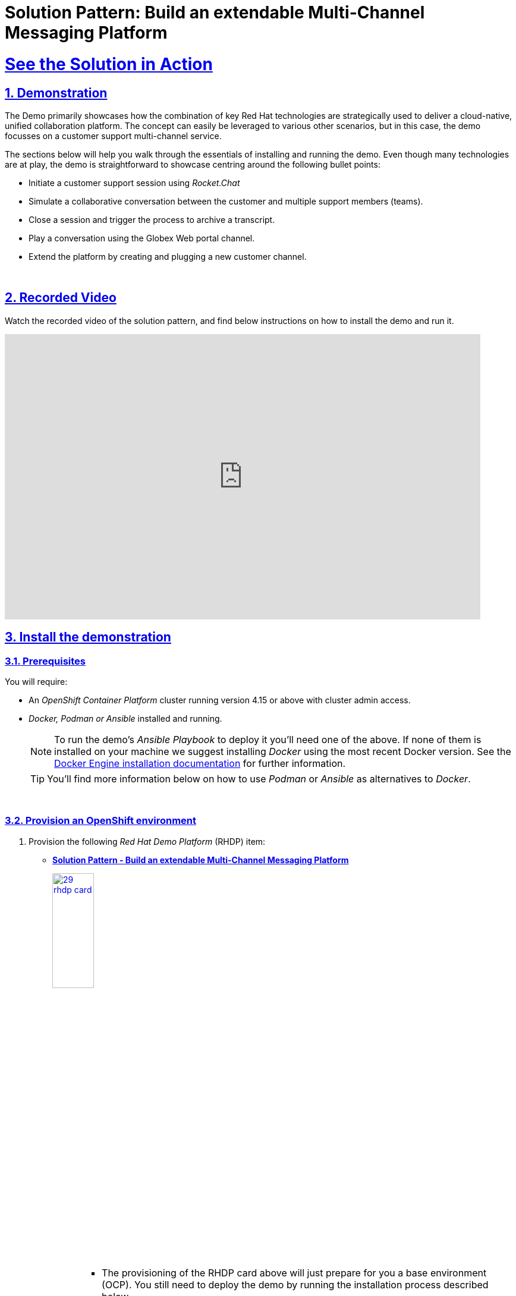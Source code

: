 = Solution Pattern: Build an extendable Multi-Channel Messaging Platform
:sectnums:
:sectlinks:
:doctype: book
:imagesdir: ../assets/images

= See the Solution in Action

== Demonstration

The Demo primarily showcases how the combination of key Red Hat technologies are strategically used to deliver a cloud-native, unified collaboration platform. The concept can easily be leveraged to various other scenarios, but in this case, the demo focusses on a customer support multi-channel service.

The sections below will help you walk through the essentials of installing and running the demo. Even though many technologies are at play, the demo is straightforward to showcase centring around the following bullet points:

  - Initiate a customer support session using _Rocket.Chat_
  - Simulate a collaborative conversation between the customer and multiple support members (teams).
  - Close a session and trigger the process to archive a transcript.
  - Play a conversation using the Globex Web portal channel.
  - Extend the platform by creating and plugging a new customer channel.

{empty} +

== Recorded Video
Watch the recorded video of the solution pattern, and find below instructions on how to install the demo and run it.

video::D7CsGIaKvhc[youtube, width=800, height=480] 

// [#demo-video]
// === Watch a demonstration

// Coming soon!

== Install the demonstration



=== Prerequisites

You will require:

- An _OpenShift Container Platform_ cluster running version 4.15 or above with cluster admin access.
- _Docker, Podman or Ansible_ installed and running. +
[NOTE]
  To run the demo's _Ansible Playbook_ to deploy it you'll need one of the above. If none of them is installed on your machine we suggest installing _Docker_ using the most recent Docker version. See the https://docs.docker.com/engine/installation/[Docker Engine installation documentation^] for further information.
+ 
[TIP]
  You'll find more information below on how to use _Podman_ or _Ansible_ as alternatives to _Docker_. 


{empty} +

### Provision an OpenShift environment

1. Provision the following _Red Hat Demo Platform_ (RHDP) item:
+
--
* https://demo.redhat.com/catalog?item=babylon-catalog-prod/community-content.com-multi-channel.prod&utm_source=webapp&utm_medium=share-link[**Solution Pattern - Build an extendable Multi-Channel Messaging Platform**^]
+
image:29-rhdp-card.png[,30%,link=https://demo.redhat.com/catalog?item=babylon-catalog-prod/community-content.com-multi-channel.prod&utm_source=webapp&utm_medium=share-link, window=_blank]
+
[NOTE]
=====
* The provisioning of the RHDP card above will just prepare for you a base environment (OCP). You still need to deploy the demo by running the installation process described below. +
* The provisioning process takes around 80-90 minutes to complete. You need to wait its completion before proceeding to the demo installation.
=====
--
+
{empty} +

1. Alternatively, if you don't have access to RHDP, ensure you have an _OpenShift_ environment available.
[TIP]
  You can obtain one by deploying the trial version available at https://www.redhat.com/en/technologies/cloud-computing/openshift/try-it[Try Red Hat OpenShift^].

{empty} +


=== Install the demo using _Docker_ or _Podman_

[TIP]
====
For more installation tips and alternative options to _Docker_ and _Podman_, look at the https://github.com/brunoNetId/sp-multi-channel-messaging-platform/blob/main/README.md[README^] file in the demo's GitHub repository.
====

Ensure your base _OpenShift_ environment is ready and you have all the connection and credential details with you.

1. Clone this GitHub repository:
+
[.console-input]
[source,bash]
----
git clone https://github.com/brunoNetId/sp-multi-channel-messaging-platform.git
----

1. Change to the `ansible` directory (in the root project).
+
[.console-input]
[source,bash]
----
cd sp-multi-channel-messaging-platform/ansible
----

1. Configure the `KUBECONFIG` file to use (where kube details are set after login).
+
[.console-input]
[source,bash]
----
export KUBECONFIG=./kube-demo
----

1. Obtain and execute your login command from _OpenShift_'s console, or use the `oc` command line below to access your cluster.
+
[.console-input]
[source,bash]
----
oc login --username="admin" --server=https://(...):6443 --insecure-skip-tls-verify=true
----
+
Replace the `--server` url with your own cluster API endpoint.
+
{empty} +

1. Run the Playbook
+
* With Docker:
+
[.console-input]
[source,bash]
----
docker run -i -t --rm --entrypoint /usr/local/bin/ansible-playbook \
-v $PWD:/runner \
-v $PWD/kube-demo:/home/runner/.kube/config \
quay.io/agnosticd/ee-multicloud:v0.0.11  \
./playbooks/install.yml
----

* With Podman:
+
[.console-input]
[source,bash]
----
podman run -i -t --rm --entrypoint /usr/local/bin/ansible-playbook \
-v $PWD:/runner \
-v $PWD/kube-demo:/home/runner/.kube/config \
quay.io/agnosticd/ee-multicloud:v0.0.11  \
./playbooks/install.yml
----

{empty} +


== Walkthrough guide

The guide below will help you to familiarise with the main components in the demo, and how to operate it to demonstrate the characteristics of this _Solution Pattern_.

{empty} +

=== Quick Topology Overview

Because the automated installation process reuses deployment scripts from other lab resources, the platform components are split in three main namespaces:

- `globex-im-platforms`: where the main instant messaging platforms are deployed, namely _Rocket.Chat_ and _Matrix_. The _Apache Camel_ integration for _Rocket.Chat_ is also included here.

- `globex-integrations`: where all the main _Apache Camel_ integrations are deployed. Also in this namespace you'll find the _Globex Web_ portal, an instance of Data Grid and S3 storage with _Minio_ where conversation transcripts are stored.

- `globex-mw`: where the _AMQ Streams_ (_Kafka_) instance used by the platform is deployed.

To have scattered components across different namespaces doesn't help to intuitively understand the overall architecture.

The picture below shows a convenient composition of all three namespaces illustrating all the relationships and interactions involved in the solution.

.Topology Overview collage of the Platform on OpenShift
image::14-demo-deployment-full.png[,100%]

{empty} +

A more schematic view which maps closely to the composition view above is the following:

.Schematic Overview of the Platform on OpenShift
image::15-demo-diagram-full.png[,100%]

{empty} +

=== Initiate a support session

Open your _OpenShift_ console with your given admin credentials and follow the instructions below:

. Select from the left menu the _Developer_ view:
- Click the _Administrator_ button and select _Developer_ from the drop down.
. Use the filter `globex` in the search textbox.
. Find and select the project `globex-im-platforms`
. Make sure you display the _Topologoy_ view (left menu)

You should see a number of deployments in your screen. Find among them the _Rocket.chat_ application and open it by clicking the route link as shown below:

image::16-demo-rocket-onboarding.png[,100%]

The login window to the _Rocket.chat_ application will show in a new tab. +
Enter the following credentials:

- **username**: `user1`
- **Password**: `openshift`

[NOTE]
_Rocket.chat_ here represents the customer's entry point to access the support channel and have conversations with support agents. Agents are not _Rochet.chat_ users, they use other collaboration tools, elsewhere, which are also plugged to the multi-channel platform.

To start a support session, select the channel created for `user1`:

- `globex-support-user1`

image::17-demo-rocket-channel-start.png[,100%]

Then, pretend you are a customer by typing a message and sending it. +
For example:

> Hello, can I get help please?


{empty} +

Now, let's switch to the agent's system. +
From _OpenShift_'s _Topology_ view, find the _Element_ application.

[NOTE]
_Element_ is the front facing interface application that connects to the _Matrix_ server.

To open _Matrix_, click _Element_'s route link and then click `pass:[<mark style="background-color: dodgerblue; color: white">Sign In</mark>]` as shown below:

image::18-demo-matrix-onboarding.png[,100%]

The login window to _Matrix_ will show in a new tab. +
Enter the following credentials:

- **username**: `user2`
- **Password**: `openshift`

[NOTE]
_Matrix_ here represents the collaboration tool agents use to assist customer enquiries. _Matrix_ is integrated with the multi-channel platform and serves in the demo to show one of many tools from where different groups and partners could connect from.

As soon as you login, on the left panel of the window, you'll see an entry in your list of invites:

- `rocketchat-user1`

The invite was generated the moment the customer sent the initial message to request assistance.

Accept the invitation by following the actions below illustrated:

image::19-demo-matrix-invite-accept.png[,100%]

Once accepted, you'll see the message the customer sent (from _Rocket.chat_) in the main conversation area.

To follow with the simulated conversation, now pretend you are the support agent and type back a welcome message. +
For example:

- Agent (1st line):
+
--
> Hi, what can I do for you today?
-- 

The diagram below illustrates the end-to-end traffic flow you've just enacted:

.Data flow between customer and 1st line support
image::20-demo-diagram-flow-first-line.png[,100%]



{empty} +


=== Simulate simultaneous Support teams

The _Solution Pattern_ proposes a platform where multiple communication systems, internal and external, are integrated.

However, on the agent's end, the demo only includes one system (_Matrix_). It's not ideal, but it doesn't stop us from simulating different groups participating in the same support session.



// However, the demo only includes one (_Matrix_) from where support agents operate, not ideal, but still allows us to simulate different groups participating in the same support session.

Earlier, the first team to respond was _"1st line Support"_. Now we introduce a new agent, member of the _"Technical Support"_ team.

[NOTE]
Since we just have _Matrix_, let's just pretend the _Technical Support_ team is connecting from a different IM system, not _Matrix_. From the demo's perspective nothing changes.

Let's resume the conversation between the customer and the support teams. 

Go back to _Rocket.chat_, put your customer's hat on, and describe the problem to the agent, for example:

- Customer:
+
--
> When I browse the products, the wheel keeps spinning.
--

When the message is sent and the agent reads it in _Matrix_, he answers and explains the technical team will take over:

- Agent (1st line):
+
--
> Please wait a moment, a member of the technical team will assist.
--

{empty} +

Now, from the _OpenShift Developer_ view, you will open a new window from where the new technical agent will communicate.

From _OpenShift_'s _Topology_ view, find the _Element_ application.

Open your _OpenShift_ console with your given admin credentials and follow the instructions below:

. Make sure you display the _Topologoy_ view (left menu)
. Find and select the project `globex-integrations`

From your _Topology_ view, open _Matrix_ by following the actions below described:

[TIP]
We open _Element_ in an _Incognito_ window to avoid entering in conflict with your previous _Matrix_ session.

. Click the _Element_ deployment disc
. Find and click the `[blue]#Resources#` tab
. Copy the _Route_ URL
. Open an incognito window and paste the URL address
. Enter the Sign-In process in _Element_

You should end up viewing the Login prompt as shown below:

image::23-demo-incognito-login.png[,100%]

[IMPORTANT]
Make sure you use a different username to simulate the _"Technical Support"_ agent, for example `user3`.

- **username**: `user3`
- **Password**: `openshift`

Again, you'll find in the left panel an invite to the room where the customer is being attended:

- `rocketchat-user1`

Accept the invitation by following the actions below illustrated:

image::24-demo-matrix-invite-accept-technical.png[,100%]

Once accepted, you'll see the entire conversation history.

Now pretend you are the technical agent and respond to the customer. +
For example:

- Agent (technical team):
+
--
> Hi, I'm from the technical team. We just completed an update, please try again.
--

When you send the response, it should pop up in _Rocket.chat._

In the _Rocket.chat_ channel you'll see now responses from 2 different agents. The first was a _"1st line Support"_ agent, and the second a _"Technical Support"_ agent.

[NOTE]
As previously explained, in the demo, both agents are connecting from _Matrix_, but the _Solution Pattern_ allows other IM platforms to plug in.

Let's assume the problem was resolved and the customer responds with:

- Customer:
+
--
> Thanks, I confirm I can now browse the products.
--

The diagram below illustrates the end-to-end traffic flow you've recreated involving the _Technical Support_ team:

.Data flow between customer and technical support
image::21-demo-diagram-flow-technical.png[,100%]


{empty} +


=== Close the session and archive the conversation

One of the features the Solution Pattern showcases is the ability to integrate pluggable services in the background.

To demonstrate the ability to plugin services, we've implemented an integration process that reacts when a customer support session ends. When a conversation is closed, the process listens to the signal and generates a transcript and is pushed to object storage (S3).

[NOTE]
The background context is that the organisation is obligated to meet certain security policies and Government regulations. All communications need to be kept for a certain period to comply with the established data retention policies.

The diagram below illustrates what happens when the customer session ends.


//Best alternative to center an image (in a table)
// |===
// ^.^| image:11-arch-archiving-persist.jpeg[,60%]
// |===

//When rendering in VS-Code or GitHub
ifdef::env-vscode,env-github[]
.Data flow consuming messages from AMQ
image::11-arch-archiving-persist.jpeg[,60%,align=center]
endif::env-vscode,env-github[]

//GitHub Pages needs a passthrough to center the image
ifndef::env-vscode,env-github[]
++++
<p align="center">
	<img src="_images/11-arch-archiving-persist.jpeg" alt="Data flow consuming messages from AMQ" width="60%">
</p>
++++
endif::env-vscode,env-github[]

Kafka is used to replay customer/agent messages. The figure above shows traffic directed to kafka and consumed, processed and persisted by Camel. 

Let's now see the functionality in action by ending the customer support session.

From the _Matrix_ system, pretend you're the technical agent and send the following message to the customer:

- Agent (technical team):
+
--
> Anything else I can do for you?
--

As the customer, you could follow with:

- Customer:
+
--
> No, thanks for your assistance.
--

And then for politeness, the agent could respond:

- Agent (technical team):
+
--
> You're welcome, I will close now the conversation.
--

{empty} +

Once this formal chit-chat out of the way, from _Matrix_ follow the actions below to close the room:

. In the left panel, right click the room
. Click `pass:[<font style="color: red">Leave</font>]`

image::25-demo-matrix-channel-leave.png[,50%]

When prompted, click `pass:[<mark style="background-color: green;color: white">Leave</mark>]` in the confirmation window.

Not only the actions above close the conversation in _Matrix_, but also, in the background, it triggers the process to generate and archive the transcript.

In a matter of seconds, the customer receives a message in Rochet.chat with a link to the transcript.

Click the `pass:[<font style="color: blue">PDF transcript</font>]` to open it in your browser, as illustrated below.

.Link to transcript in Rockat.chat
image::26-demo-rchat-transcript.png[,100%]

What the process did when the conversation was closed was the following sequence of actions:

. Replay the full stream of messages stored in Kafka
. Aggregate the messages
. Format the content in PDF
. Push the PDF file to S3 storage
. Obtain a shareable URL of resource in S3
. Send a message to _Rocket.chat_ to share the URL

The diagram below describes the processes involved:

.Data flow to deliver transcript to customer
image::22-demo-diagram-flow-transcript.png[,100%]

{empty} +



=== Get support from the Web Portal channel

Up until now, all your customer interactions have been done from _Rocket.Chat_, but this is a multi-channel platform.

Let's try out the support service from the Globex Web Portal.

Open your _OpenShift_ console with your given admin credentials and follow the instructions below:

. Make sure you display the _Topologoy_ view (left menu)
. Find and select the project `globex-integrations`

You should see a number of deployments in your screen. Find among them the _Globex Web_ application and follow the actions below described:

. Click the route link from the `globex-web` deployment.
. In the web page, find the `Login` option in the top bar and click it
. You will be proxied to the Single-Sign-On window.
+
--
Enter the following credentials:

- **username**: `asilva`
- **Password**: `openshift`
--
+
. Click the _Chat_ blue icon


image::27-demo-globex-login.png[,100%]


After completing the above steps (as illustrated), you should be presented with the Globex Web Chat interface where you can type in messages to the support team.

In the Chat window, exchange a few messages with the support team, and end the conversation as previously done with the _Rocket.chat_ example.

The diagram below shows how data flows via the Globex Web integration.

.Data flow between Globex and support
image::30-demo-diagram-flow-globex.png[,100%]



Below you have a sample conversation and the transcript produced out of it.

image::28-demo-globex-conversation.png[,100%]

{empty} +



=== Integrate a new 3rd party system

You've used so far two customer chat systems currently plugged to the platform (_Rocket.chat_ and _Globex Web Chat_).

This section demonstrates the extensibility design of the platform to connect a new communication channel. All there is to do is to create an integration that produces/consumes messages to/from AMQ and complies with the data schemas.

Let's continue by:

. Explaining the basics of both request/response flows
. Deploying and testing the new partner integration.

{empty} +

==== Overview of request/response flows

===== Request flow

Let's start with the request flow, where the new system pushes messages from customers to the messaging broker.

//When rendering in VS-Code or GitHub
ifdef::env-vscode,env-github[]
.Data flow pushing messages to AMQ
image::31-demo-extend-platform-request-flow.png[,60%,align=center]
endif::env-vscode,env-github[]

//GitHub Pages needs a passthrough to center the image
ifndef::env-vscode,env-github[]
++++
<p align="center">
	<img src="_images/31-demo-extend-platform-request-flow.png" alt="Data flow pushing messages to AMQ" width="60%">
</p>
++++
endif::env-vscode,env-github[]

You could use any integration framework you'd like. We use _Apache Camel_ for its versatility, ease of use and proven track record.

The key Camel route to enable the above data flow is shown in this snippet:

[source,java]
----
from("platform-http:/support/message")
  .convertBodyTo(String.class)
  .to("jslt:request.jslt?allowContextMapAll=true")
  .to("amqp:topic:{{broker.amqp.topic.clients}}?disableReplyTo=true&connectionFactory=#myFactory");
----

The route above is self-describing.

. It exposes an HTTP entrypoint.
. Converts the body to a String (from Byte Stream).
. Executes a JSON transformation (to comply with the data format). 
. Pushes an AMQP message to the broker.

The JSON transformation maps input fields to output fields and follows the following rules:

[source,json]
----
{
  "user": .user,
  "text": .text,
  "source": {
    "name" : "partner",
    "uname": "partner",
    "room" : .sessionid
  }
}
----

In the transformation above, we're mapping key fields, and we're indicating the source of the message comes from `partner`.

The `sessionid` is the correlator value for the entire conversation.

{empty} +

===== Response flow

The response flow consumes messages from the AMQ Broker, sent by the support agents and are directed to the system to be integrated.

//When rendering in VS-Code or GitHub
ifdef::env-vscode,env-github[]
.Data flow consuming messages from AMQ
image::32-demo-extend-platform-response-flow.png[,60%,align=center]
endif::env-vscode,env-github[]

//GitHub Pages needs a passthrough to center the image
ifndef::env-vscode,env-github[]
++++
<p align="center">
	<img src="_images/32-demo-extend-platform-response-flow.png" alt="Data flow consuming messages from AMQ" width="60%">
</p>
++++
endif::env-vscode,env-github[]

The key Camel route to enable the above data flow is shown in this snippet:

[source,java]
----
from("amqp:topic:{{broker.amqp.topic.agents}}?connectionFactory=#myFactory")
    .convertBodyTo(String.class)
    .to("jslt:response.jslt?allowContextMapAll=true")
    .to("{{client.callback.url}}");
----

Again, a very simple route definition where:

. The consumer obtains messages from a queue in the broker.
. Converts the body to a String (from Byte Stream).
. Executes a JSON transformation (to comply with the data format). 
. Sends the data to the new system's callback URL.

The JSLT transformation would look like:

[source,json]
----
{
  "agent": .agent,
  "text": .text,
  "sessionid" : .source.room,
  "pdf":  .pdf
}
----

You can see how the `sessionid` carries the conversation correlation value, to ensure it's not mixed with other customer conversations.

That's essentially all the code you need to integrate a new system. As usual you would add to that the configuration values in a properties file, and the credentials to connect to the broker, but those are technical details.

{empty} +


==== Deploy and test the new Partner system

It's time to try it out.

From the top of your OpenShift's console, click the `⨁` button to import YAML code, as shown below:

.Import YAML code
image::33-demo-import-yaml.png[,90%, align=center]

Next, copy the YAML definitions below, and paste them into the YAML editor:


[NOTE]
The source code below contains the snippets viewed earlier. They are deployed as Camel K definitions, automatically processed by the Camel K operator.

[.console-input]
[source,YAML]
----
---
kind: ConfigMap
apiVersion: v1
metadata:
  name: partner-support-request-jslt
  namespace: globex-integrations
data:
  request.jslt: |-
    {
        "user": .user,
        "text": .text,
        "source": {
          "name" : "partner",
          "uname": "partner",
          "room" : .sessionid
        }
    }
---
apiVersion: camel.apache.org/v1
kind: Integration
metadata:
  name: partner-support
  namespace: globex-integrations
spec:
  dependencies:
    - 'camel:amqp'
    - 'camel:jackson'
    - 'camel:jslt'
    - 'camel:http'
    - 'mvn:io.quarkiverse.messaginghub:quarkus-pooled-jms:1.1.0'
  sources:
    - name: RoutesPartner.java
      content: |
        // camel-k: language=java

        import org.apache.camel.builder.RouteBuilder;

        public class RoutesPartner extends RouteBuilder {

            @Override
            public void configure() throws Exception {

                from("platform-http:/support/message")
                    .convertBodyTo(String.class)
                    .to("jslt:request.jslt?allowContextMapAll=true")
                    .to("amqp:topic:{{broker.amqp.topic.clients}}?disableReplyTo=true&connectionFactory=#myFactory");
                                
                from("amqp:topic:{{broker.amqp.topic.agents}}?connectionFactory=#myFactory")
                    .convertBodyTo(String.class)
                    .to("jslt:response.jslt?allowContextMapAll=true")
                    .to("{{client.callback.url}}");
          }
        }
    - name: CamelJmsConnectionFactory.java
      content: |
        // camel-k: language=java

        import javax.jms.ConnectionFactory;
        import org.apache.camel.PropertyInject;
        import org.apache.camel.builder.RouteBuilder;
        import org.apache.qpid.jms.JmsConnectionFactory;
        import org.messaginghub.pooled.jms.JmsPoolConnectionFactory;
        import org.slf4j.Logger;
        import org.slf4j.LoggerFactory;

        public class CamelJmsConnectionFactory extends RouteBuilder {
            
            private static final Logger LOGGER = LoggerFactory.getLogger(CamelJmsConnectionFactory.class);

            @PropertyInject("broker.amqp.uri")
            private static String uri;

            @PropertyInject("broker.amqp.connections")
            private static int maxConnections;

            @Override
            public void configure() {
                JmsPoolConnectionFactory myFactory = createConnectionFactory();
                getContext().getRegistry().bind("myFactory", myFactory);
            }

            private JmsPoolConnectionFactory createConnectionFactory() {
                
                ConnectionFactory factory = new JmsConnectionFactory(uri);
                JmsPoolConnectionFactory pool = new JmsPoolConnectionFactory();

                try {
                    pool.setConnectionFactory(factory);

                    // Set the max connections per user to a higher value
                    pool.setMaxConnections(maxConnections);

                } catch (Exception e) {
                    LOGGER.error("Exception creating JMS Connection Factory", e);
                }

                return pool;
            }
        }
  traits:
    camel:
      properties:
        - 'client.callback.url = http://partner-callback:80/partner/callback'
        - broker.amqp.connections = 5
        - broker.amqp.topic.clients = support.globex.client.partner
        - broker.amqp.topic.agents = support.partner
    mount:
      configs:
        - 'secret:client-amq'
      resources:
        - 'configmap:partner-support-request-jslt/request.jslt@/etc/camel/resources/request.jslt'
        - 'configmap:globex-support-response-jslt/response.jslt@/etc/camel/resources/response.jslt'


----

Click `pass:[<mark style="background-color: dodgerblue; color: white">Create</mark>]`.

[NOTE]
Be patient, _Camel K_ will process the integration YAML, it'll take between 2-5 minutes.

After some time you'll see the integration `partner-support` deployed and running:

// .Partner integration
image:34-demo-partner-support.png[,30%, align=left]

{empty} +

===== Test the request flow

To simulate the client interface, using a `curl` command, we will invoke the integration HTTP endpoint to send a message from a fictitious customer.

The OpenShift console comes with a terminal you can use. Follow the steps below to open the terminal.

. From the top of your OpenShift's console, click the `>_` button to open the terminal window:

.Action to open the terminal
image::35-demo-terminal-open.png[,100%, align=center]

Now, use the `curl` command below to send an HTTP request against the integration point to simulate the client interaction:

[.console-input]
[source,bash]
----
curl \
-H "content-type: json" \
-d '{"user":"client1", "text":"Asking for help from the command line", "sessionid":"0001"}' \
http://partner-support.globex-integrations.svc:80/support/message
----

Press `Enter`.

You should see in _Matrix_ a new room created. Agents can now attend the client's request as usual.


{empty} +

===== Test the response flow

When agents respond back, the new _Partner_ integration consumes events from _AMQ Broker_ and invokes the _Partner_ callback URL.

The strategy to send asynchronous responses to the _Partner_ interface is via HTTP callbacks.

We need to put in place an HTTP process that will listen for callbacks. The Camel integration has already been pre-defined to send callbacks to the following address:

[source,bash]
----
http://partner-callback:80/partner/callback
----

Once again, you can choose the language of your liking to deploy a process ready to listen for HTTP callbacks.

We will use Camel K once more since it's so handy and simple.

From the top of your OpenShift's console, click the `⨁` button to import YAML code, as shown below:

.Import YAML code
image::33-demo-import-yaml.png[,80%]

Next, copy the YAML definition below, and paste it into the YAML editor:


[NOTE]
The source code below contains the snippets viewed earlier. They are deployed as Camel K definitions, automatically processed by the Camel K operator.

[.console-input]
[source,YAML]
----
apiVersion: camel.apache.org/v1
kind: Integration
metadata:
  name: partner-callback
  namespace: globex-integrations
spec:
  flows:
    - from:
        uri: 'platform-http:/partner/callback'
        steps:
          - convertBodyTo:
              type: String
          - to: 'log:info'
----

Click `pass:[<mark style="background-color: dodgerblue; color: white">Create</mark>]`.

The Camel route above basically listens for HTTP requests, and prints out their body. The process prints the payload and we will be able to see the responses agents send from _Matrix_.

[NOTE]
Be patient, _Camel K_ will process the integration YAML, it'll take between 2-5 minutes.



After some time you'll see the `partner-callback` system deployed and running.

Open the system logs. Follow the actions below:

.Partner callback system
image::36-demo-partner-callback-logs.png[,100%]

Test your callback URL by issuing the following `curl` command:

[.console-input]
[source,bash]
----
curl \
-H "content-type: text" \
-d "test callback" \
http://partner-callback.globex-integrations.svc:80/partner/callback
----

You should see in your logs the following trace:

----
... Exchange[ExchangePattern: InOut, BodyType: String, Body: test callback]
----

If you saw the trace, it means your callback system is ready to get agent responses.

Put your support agent hat on, and from _Matrix_, respond to the client message, for example with:

- Agent (1st line):
+
--
> Hello, how can I help a client using a terminal?
-- 

You see the response showing in the partner callback logs, with a trace similar to:

----
... Exchange[ExchangePattern: InOut, BodyType: String, Body: {"agent":"user2","text":"Hello, how can I help a user in the command line?","sessionid":"0001"}]
----


{empty} +




Well done! You should now be familiar with the hightlights of this Solution Pattern.


